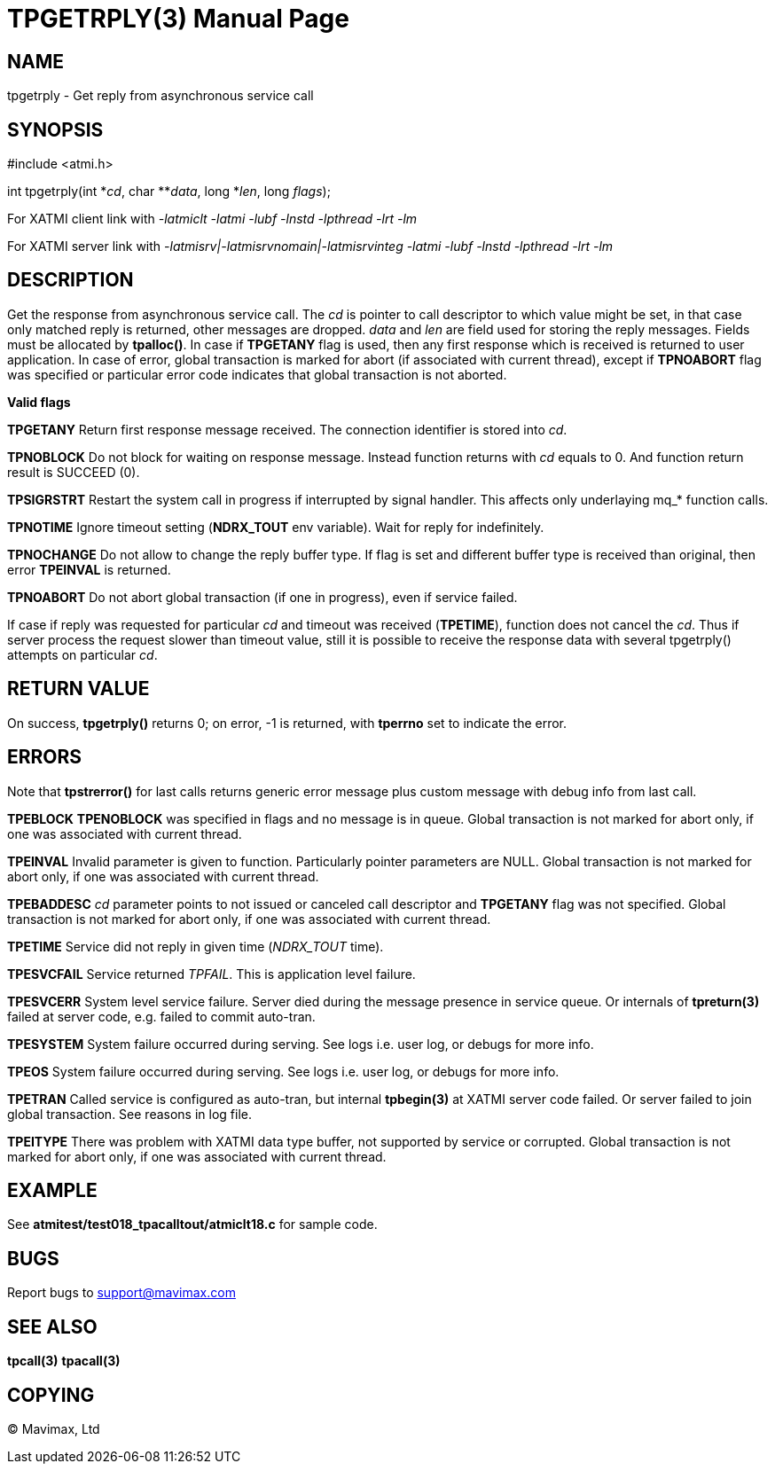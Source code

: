 TPGETRPLY(3)
============
:doctype: manpage


NAME
----
tpgetrply - Get reply from asynchronous service call


SYNOPSIS
--------
#include <atmi.h>

int tpgetrply(int \*'cd', char **'data', long *'len', long 'flags');


For XATMI client link with '-latmiclt -latmi -lubf -lnstd -lpthread -lrt -lm'

For XATMI server link with '-latmisrv|-latmisrvnomain|-latmisrvinteg -latmi -lubf -lnstd -lpthread -lrt -lm'

DESCRIPTION
-----------
Get the response from asynchronous service call. The 'cd' is pointer to call 
descriptor to which value might be set, in that case only matched reply is 
returned, other messages are dropped. 'data' and 'len' are field used for 
storing the reply messages. Fields must be allocated by *tpalloc()*. 
In case if *TPGETANY* flag is used, then any first response which is 
received is returned to user application. In case of error, global transaction 
is marked for abort (if associated with current thread), except if *TPNOABORT* flag was 
specified or particular error code indicates that global transaction is not aborted.

*Valid flags*

*TPGETANY* Return first response message received. The connection identifier is 
stored into 'cd'.

*TPNOBLOCK* Do not block for waiting on response message. Instead function 
returns with 'cd' equals to 0. And function return result is SUCCEED (0).

*TPSIGRSTRT* Restart the system call in progress if interrupted by signal handler. 
This affects only underlaying mq_* function calls.

*TPNOTIME* Ignore timeout setting (*NDRX_TOUT* env variable). 
Wait for reply for indefinitely.

*TPNOCHANGE* Do not allow to change the reply buffer type. If flag is set and 
different buffer type is received than original, then error *TPEINVAL* is returned.

*TPNOABORT* Do not abort global transaction (if one in progress), even if service
failed.

If case if reply was requested for particular 'cd' and timeout was received 
(*TPETIME*), function does not cancel the 'cd'. Thus if server process
the request slower than timeout value, still it is possible to receive the
response data with several tpgetrply() attempts on particular 'cd'.

RETURN VALUE
------------
On success, *tpgetrply()* returns 0; on error, -1 is returned, with 
*tperrno* set to indicate the error.


ERRORS
------
Note that *tpstrerror()* for last calls returns generic error message plus 
custom message with debug info from last call.

*TPEBLOCK* *TPENOBLOCK* was specified in flags and no message is in queue.
Global transaction is not marked for abort only, if one was associated 
with current thread.

*TPEINVAL* Invalid parameter is given to function. Particularly pointer 
parameters are NULL. Global transaction is not marked for abort only, 
if one was associated with current thread.

*TPEBADDESC* 'cd' parameter points to not issued or canceled call descriptor
and *TPGETANY* flag was not specified. Global transaction is not marked for 
abort only, if one was associated with current thread.

*TPETIME* Service did not reply in given time ('NDRX_TOUT' time). 

*TPESVCFAIL* Service returned 'TPFAIL'. This is application level failure.

*TPESVCERR* System level service failure. Server died during the message presence 
in service queue. Or internals of *tpreturn(3)* failed at server code, e.g.
failed to commit auto-tran.

*TPESYSTEM* System failure occurred during serving. See logs i.e. user log, or 
debugs for more info. 

*TPEOS* System failure occurred during serving. See logs i.e. user log, or 
debugs for more info.

*TPETRAN* Called service is configured as auto-tran, but internal *tpbegin(3)*
at XATMI server code failed. Or server failed to join global transaction. See
reasons in log file.

*TPEITYPE* There was problem with XATMI data type buffer, not supported by service
or corrupted. Global transaction is not marked for abort only, 
if one was associated with current thread.

EXAMPLE
-------
See *atmitest/test018_tpacalltout/atmiclt18.c* for sample code.

BUGS
----
Report bugs to support@mavimax.com

SEE ALSO
--------
*tpcall(3)* *tpacall(3)*

COPYING
-------
(C) Mavimax, Ltd

